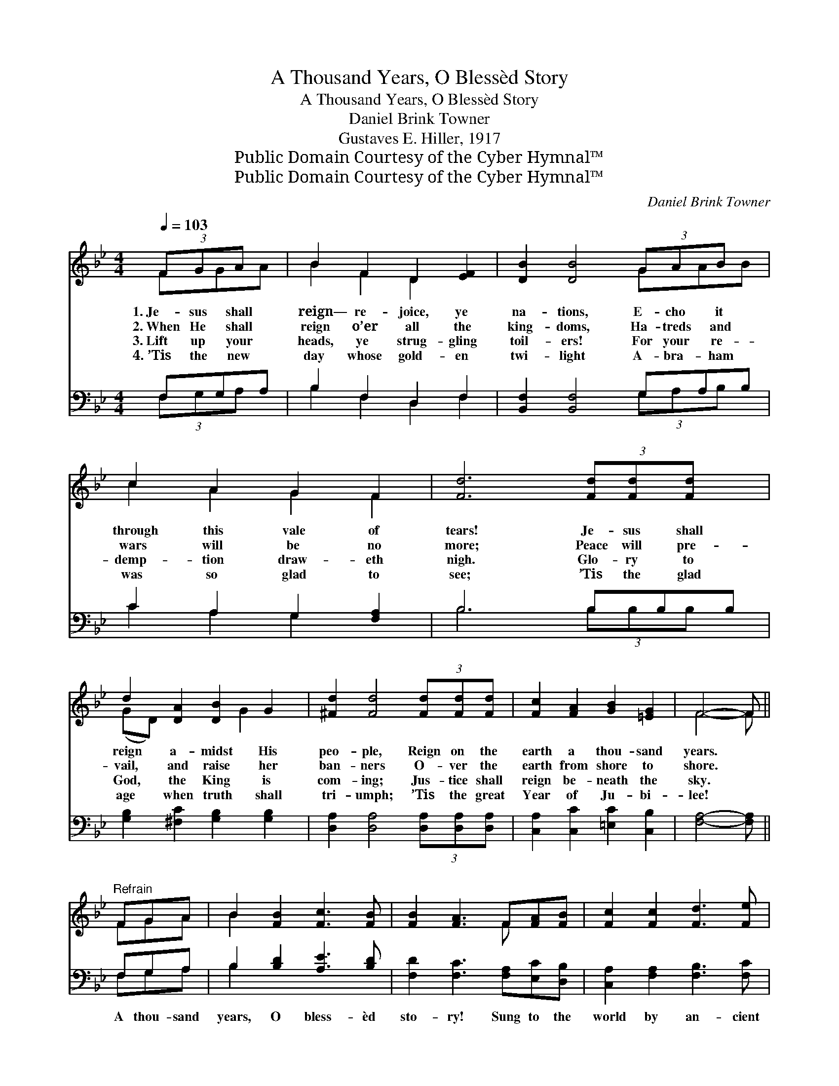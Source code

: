 X:1
T:A Thousand Years, O Blessèd Story
T:A Thousand Years, O Blessèd Story
T:Daniel Brink Towner
T:Gustaves E. Hiller, 1917
T:Public Domain Courtesy of the Cyber Hymnal™
T:Public Domain Courtesy of the Cyber Hymnal™
C:Daniel Brink Towner
Z:Public Domain
Z:Courtesy of the Cyber Hymnal™
%%score ( 1 2 ) ( 3 4 )
L:1/8
Q:1/4=103
M:4/4
K:Bb
V:1 treble 
V:2 treble 
V:3 bass 
V:4 bass 
V:1
 (3FGA x | B2 F2 D2 [EF]2 | [DB]2 [DB]4 (3GAB x | c2 A2 G2 F2 | [Fd]6 (3[Fd][Fd][Fd] x | %5
w: 1.~Je- sus shall|reign— re- joice, ye|na- tions, E- cho it|through this vale of|tears! Je- sus shall|
w: 2.~When He shall|reign o’er all the|king- doms, Ha- treds and|wars will be no|more; Peace will pre-|
w: 3.~Lift up your|heads, ye strug- gling|toil- ers! For your re-|demp- tion draw- eth|nigh. Glo- ry to|
w: 4.~’Tis the new|day whose gold- en|twi- light A- bra- ham|was so glad to|see; ’Tis the glad|
 d2 [DA]2 [DB]2 G2 | [^Fd]2 [Fd]4 (3[Fd][Fd][Fd] | [Fc]2 [FA]2 [GB]2 [=EG]2 | F4- F || %9
w: reign a- midst His|peo- ple, Reign on the|earth a thou- sand|years. *|
w: vail, and raise her|ban- ners O- ver the|earth from shore to|shore. *|
w: God, the King is|com- ing; Jus- tice shall|reign be- neath the|sky. *|
w: age when truth shall|tri- umph; ’Tis the great|Year of Ju- bi-|lee! *|
"^Refrain" FGA | B2 [FB]2 [Fc]3 [FB] | [FB]2 [FA]3 F[FA][FB] | [Fc]2 [Fc]2 [Fd]3 [Fe] | %13
w: ||||
w: ||||
w: ||||
w: ||||
 [Fd]4- [Fd]F[FB][Fc] | [Bd]2 [Bd]2 [Ac]2 [_Ad]2 | [Gf]2 [Ge]3 [Ge][Gd][Gc] | %16
w: |||
w: |||
w: |||
w: |||
 [FB]2 [Fd]2 !fermata![Af]2 !fermata!f2 | [FB]6 |] %18
w: ||
w: ||
w: ||
w: ||
V:2
 FGA | B2 F2 D2 x2 | x6 GAB | c2 A2 G2 F2 | x9 | (GD) x3 G2 x | x8 | x8 | F4- F || FGA | B2 x6 | %11
 x5 F x2 | x8 | x5 F x2 | x8 | x8 | x6 AF | x6 |] %18
V:3
 F,G,A, | B,2 F,2 D,2 F,2 | [B,,F,]2 [B,,F,]4 G,A,B, | C2 A,2 G,2 [F,A,]2 | B,6 B,B,B, | %5
w: ~ ~ ~|~ ~ ~ ~|~ ~ ~ ~ ~|~ ~ ~ ~|~ ~ ~ ~|
 [G,B,]2 [^F,C]2 [G,B,]2 [G,B,]2 | [D,A,]2 [D,A,]4 (3[D,A,][D,A,][D,A,] | %7
w: ~ ~ ~ ~|~ ~ ~ ~ ~|
 [C,A,]2 [C,C]2 [=E,C]2 [C,B,]2 | [F,A,]4- [F,A,] || F,G,A, | B,2 [B,D]2 [A,E]3 [B,D] | %11
w: ~ ~ ~ ~|~ *|A thou- sand|years, O bless- èd|
 [F,D]2 [F,C]3 [F,A,][E,C][D,B,] | [C,A,]2 [F,A,]2 [F,B,]3 [F,C] | %13
w: sto- ry! Sung to the|world by an- cient|
 [B,,B,]4- [B,,B,][B,D][B,D][B,E] | [B,F]2 [B,F]2 [F,F]2 [B,F]2 | %15
w: seers; * Je- sus will|come in power and|
 [E,E]2 [E,B,]3 [E,B,][E,B,][E,E] | [F,D]2 [F,B,]2 !fermata![F,C]2 !fermata![F,E]2 | [B,D]6 |] %18
w: glo- ry, And He will|reign a thou- sand|years.|
V:4
 (3F,G,A, x | B,2 F,2 D,2 F,2 | x6 (3G,A,B, x | C2 A,2 G,2 x2 | B,6 (3B,B,B, x | x8 | x8 | x8 | %8
 x5 || F,G,A, | B,2 x6 | x8 | x8 | x8 | x8 | x8 | x8 | x6 |] %18


